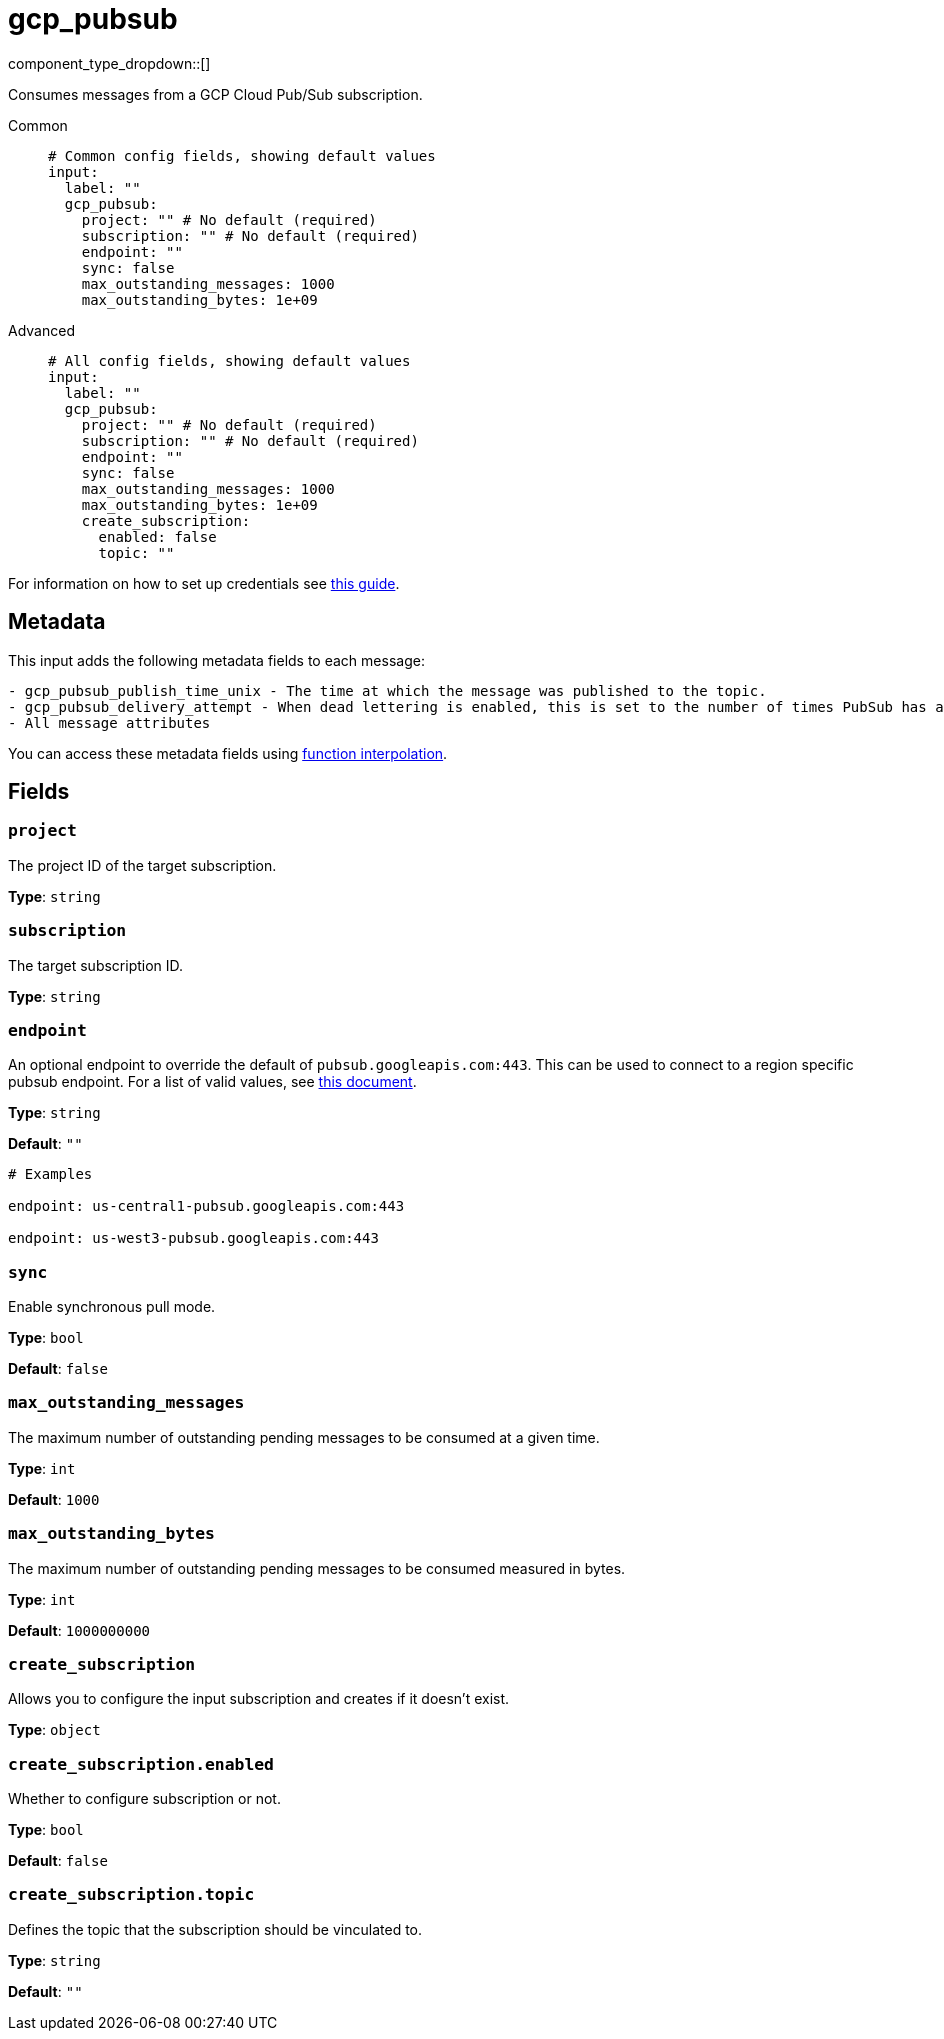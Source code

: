 = gcp_pubsub
:type: input
:status: stable
:categories: ["Services","GCP"]



////
     THIS FILE IS AUTOGENERATED!

     To make changes please edit the corresponding source file under internal/impl/<provider>.
////


component_type_dropdown::[]


Consumes messages from a GCP Cloud Pub/Sub subscription.


[tabs]
======
Common::
+
--

```yml
# Common config fields, showing default values
input:
  label: ""
  gcp_pubsub:
    project: "" # No default (required)
    subscription: "" # No default (required)
    endpoint: ""
    sync: false
    max_outstanding_messages: 1000
    max_outstanding_bytes: 1e+09
```

--
Advanced::
+
--

```yml
# All config fields, showing default values
input:
  label: ""
  gcp_pubsub:
    project: "" # No default (required)
    subscription: "" # No default (required)
    endpoint: ""
    sync: false
    max_outstanding_messages: 1000
    max_outstanding_bytes: 1e+09
    create_subscription:
      enabled: false
      topic: ""
```

--
======

For information on how to set up credentials see https://cloud.google.com/docs/authentication/production[this guide].

== Metadata

This input adds the following metadata fields to each message:

```text
- gcp_pubsub_publish_time_unix - The time at which the message was published to the topic.
- gcp_pubsub_delivery_attempt - When dead lettering is enabled, this is set to the number of times PubSub has attempted to deliver a message.
- All message attributes
```

You can access these metadata fields using xref:configuration:interpolation.adoc#bloblang-queries[function interpolation].


== Fields

=== `project`

The project ID of the target subscription.


*Type*: `string`


=== `subscription`

The target subscription ID.


*Type*: `string`


=== `endpoint`

An optional endpoint to override the default of `pubsub.googleapis.com:443`. This can be used to connect to a region specific pubsub endpoint. For a list of valid values, see https://cloud.google.com/pubsub/docs/reference/service_apis_overview#list_of_regional_endpoints[this document].


*Type*: `string`

*Default*: `""`

```yml
# Examples

endpoint: us-central1-pubsub.googleapis.com:443

endpoint: us-west3-pubsub.googleapis.com:443
```

=== `sync`

Enable synchronous pull mode.


*Type*: `bool`

*Default*: `false`

=== `max_outstanding_messages`

The maximum number of outstanding pending messages to be consumed at a given time.


*Type*: `int`

*Default*: `1000`

=== `max_outstanding_bytes`

The maximum number of outstanding pending messages to be consumed measured in bytes.


*Type*: `int`

*Default*: `1000000000`

=== `create_subscription`

Allows you to configure the input subscription and creates if it doesn't exist.


*Type*: `object`


=== `create_subscription.enabled`

Whether to configure subscription or not.


*Type*: `bool`

*Default*: `false`

=== `create_subscription.topic`

Defines the topic that the subscription should be vinculated to.


*Type*: `string`

*Default*: `""`


